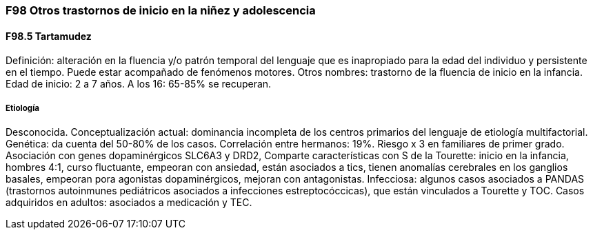=== F98 Otros trastornos de inicio en la niñez y adolescencia

==== F98.5 Tartamudez

Definición: alteración en la fluencia y/o patrón temporal del lenguaje que es inapropiado para la edad del individuo y persistente en el tiempo. Puede estar acompañado de fenómenos motores.
Otros nombres: trastorno de la fluencia de inicio en la infancia.
Edad de inicio: 2 a 7 años. A los 16: 65-85% se recuperan.

===== Etiología
Desconocida. Conceptualización actual: dominancia incompleta de los centros primarios del lenguaje de etiología multifactorial.
Genética: da cuenta del 50-80% de los casos. Correlación entre hermanos: 19%. Riesgo x 3 en familiares de primer grado. Asociación con genes dopaminérgicos SLC6A3 y DRD2,
Comparte características con S de la Tourette: inicio en la infancia, hombres 4:1, curso fluctuante, empeoran con ansiedad, están asociados a tics, tienen anomalías cerebrales en los ganglios basales, empeoran pora agonistas dopaminérgicos, mejoran con antagonistas.
Infecciosa: algunos casos asociados a PANDAS (trastornos autoinmunes pediátricos asociados a infecciones estreptocóccicas), que están vinculados a Tourette y TOC.
Casos adquiridos en adultos: asociados a medicación y TEC.
